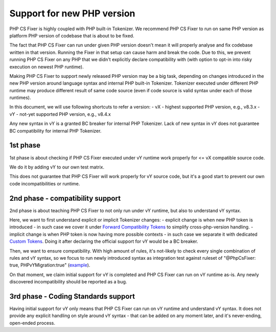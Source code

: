===========================
Support for new PHP version
===========================

PHP CS Fixer is highly coupled with PHP built-in Tokenizer.
We recommend PHP CS Fixer to run on same PHP version as platform PHP version of codebase that is about to be fixed.

The fact that PHP CS Fixer can run under given PHP version doesn't mean it will properly analyse and fix codebase
written in that version. Running the Fixer in that setup can cause harm and break the code.
Due to this, we prevent running PHP CS Fixer on any PHP that we didn't explicitly declare compatibility with
(with option to opt-in into risky execution on newest PHP runtime).

Making PHP CS Fixer to support newly released PHP version may be a big task, depending on changes introduced in the
new PHP version around language syntax and internal PHP built-in Tokenizer. Tokenizer executed under different PHP
runtime may produce different result of same code source (even if code source is valid syntax under each of those runtimes).

In this document, we will use following shortcuts to refer a version:
- vX - highest supported PHP version, e.g., v8.3.x
- vY - not-yet supported PHP version, e.g., v8.4.x

Any new syntax in vY is a granted BC breaker for internal PHP Tokenizer.
Lack of new syntax in vY does not guarantee BC compatibility for internal PHP Tokenizer.

1st phase
=========

1st phase is about checking if PHP CS Fixer executed under vY runtime work properly for <= vX compatible source code.

We do it by adding vY to our own test matrix.

This does not guarantee that PHP CS Fixer will work properly for vY source code, but it's a good start to prevent our own code incompatibilities or runtime.

2nd phase - compatibility support
=================================

2nd phase is about teaching PHP CS Fixer to not only run under vY runtime, but also to understand vY syntax.

Here, we want to first understand explicit or implicit Tokenizer changes:
- explicit change is when new PHP token is introduced - in such case we cover it under `Forward Compatibility Tokens <./../src/Tokenizer/FCT.php>`_ to simplify cross-php-version handling.
- implicit change is when PHP token is now having more possible contexts - in such case we separate it with dedicated `Custom Tokens <./../src/Tokenizer/CT.php>`_. Doing it after declaring the official support for vY would be a BC breaker.

Then, we want to ensure compatibility. With high amount of rules, it's not-likely to check every single combination of rules and vY syntax, so we focus to run newly introduced syntax as integration test against ruleset of "@PhpCsFixer: true, PHPvYMigration:true" (`example <./../tests/Fixtures/Integration/php_compat/>`_).

On that moment, we claim initial support for vY is completed and PHP CS Fixer can run on vY runtime as-is.
Any newly discovered incompatibility should be reported as a bug.

3rd phase - Coding Standards support
====================================

Having initial support for vY only means that PHP CS Fixer can run on vY runtime and understand vY syntax.
It does not provide any explicit handling on style around vY syntax - that can be added on any moment later,
and it's never-ending, open-ended process.

